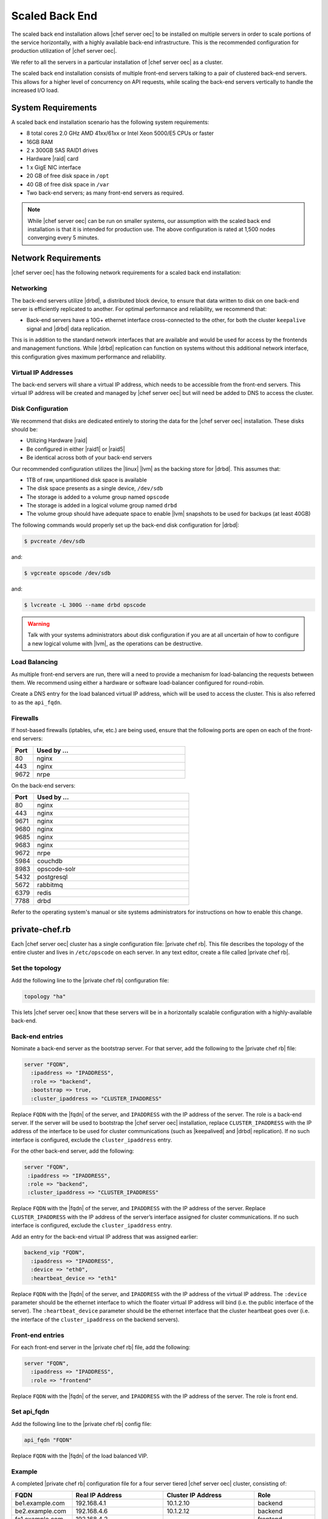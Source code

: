 =====================================================
Scaled Back End
=====================================================

The scaled back end installation allows |chef server oec| to be installed on multiple servers in order to scale portions of the service horizontally, with a highly available back-end infrastructure. This is the recommended configuration for production utilization of |chef server oec|.

We refer to all the servers in a particular installation of |chef server oec| as a cluster.

The scaled back end installation consists of multiple front-end servers talking to a pair of clustered back-end servers. This allows for a higher level of concurrency on API requests, while scaling the back-end servers vertically to handle the increased I/O load.

System Requirements
=====================================================
A scaled back end installation scenario has the following system requirements:

* 8 total cores 2.0 GHz AMD 41xx/61xx or Intel Xeon 5000/E5 CPUs or faster
* 16GB RAM
* 2 x 300GB SAS RAID1 drives
* Hardware |raid| card
* 1 x GigE NIC interface
* 20 GB of free disk space in ``/opt``
* 40 GB of free disk space in ``/var``
* Two back-end servers; as many front-end servers as required.

.. note:: While |chef server oec| can be run on smaller systems, our assumption with the scaled back end installation is that it is intended for production use. The above configuration is rated at 1,500 nodes converging every 5 minutes.

Network Requirements
=====================================================
|chef server oec| has the following network requirements for a scaled back end installation:

Networking
-----------------------------------------------------
The back-end servers utilize |drbd|, a distributed block device, to ensure that data written to disk on one back-end server is efficiently replicated to another. For optimal performance and reliability, we recommend that:

* Back-end servers have a 10G+ ethernet interface cross-connected to the other, for both the cluster ``keepalive`` signal and |drbd| data replication.

This is in addition to the standard network interfaces that are available and would be used for access by the frontends and management functions. While |drbd| replication can function on systems without this additional network interface, this configuration gives maximum performance and reliability.

Virtual IP Addresses
-----------------------------------------------------
The back-end servers will share a virtual IP address, which needs to be accessible from the front-end servers. This virtual IP address will be created and managed by |chef server oec| but will need be added to DNS to access the cluster.

Disk Configuration
-----------------------------------------------------
We recommend that disks are dedicated entirely to storing the data for the |chef server oec| installation. These disks should be:

* Utilizing Hardware |raid|
* Be configured in either |raid1| or |raid5|
* Be identical across both of your back-end servers

Our recommended configuration utilizes the |linux| |lvm| as the backing store for |drbd|. This assumes that:

* 1TB of raw, unpartitioned disk space is available
* The disk space presents as a single device, ``/dev/sdb``
* The storage is added to a volume group named ``opscode``
* The storage is added in a logical volume group named ``drbd``
* The volume group should have adequate space to enable |lvm| snapshots to be used for backups (at least 40GB)

The following commands would properly set up the back-end disk configuration for |drbd|:

.. code-block:: bash

   $ pvcreate /dev/sdb

and:

.. code-block:: bash

   $ vgcreate opscode /dev/sdb

and:

.. code-block:: bash

   $ lvcreate -L 300G --name drbd opscode

.. warning:: Talk with your systems administrators about disk configuration if you are at all uncertain of how to configure a new logical volume with |lvm|, as the operations can be destructive.

Load Balancing
-----------------------------------------------------
As multiple front-end servers are run, there will a need to provide a mechanism for load-balancing the requests between them. We recommend using either a hardware or software load-balancer configured for round-robin.

Create a DNS entry for the load balanced virtual IP address, which will be used to access the cluster. This is also referred to as the ``api_fqdn``.

Firewalls
-----------------------------------------------------
If host-based firewalls (iptables, ufw, etc.) are being used, ensure that the following ports are open on each of the front-end servers:

.. list-table::
   :widths: 60 420
   :header-rows: 1

   * - Port
     - Used by ...
   * - 80
     - nginx
   * - 443
     - nginx
   * - 9672
     - nrpe

On the back-end servers:

.. list-table::
   :widths: 60 420
   :header-rows: 1

   * - Port
     - Used by ...
   * - 80
     - nginx
   * - 443
     - nginx
   * - 9671
     - nginx
   * - 9680
     - nginx
   * - 9685
     - nginx
   * - 9683
     - nginx
   * - 9672
     - nrpe
   * - 5984
     - couchdb
   * - 8983
     - opscode-solr
   * - 5432
     - postgresql
   * - 5672
     - rabbitmq
   * - 6379
     - redis
   * - 7788
     - drbd

Refer to the operating system's manual or site systems administrators for instructions on how to enable this change.

private-chef.rb
=====================================================
Each |chef server oec| cluster has a single configuration file: |private chef rb|. This file describes the topology of the entire cluster and lives in ``/etc/opscode`` on each server. In any text editor, create a file called |private chef rb|.

Set the topology
-----------------------------------------------------
Add the following line to the |private chef rb| configuration file:

.. code-block:: ruby

   topology "ha"

This lets |chef server oec| know that these servers will be in a horizontally scalable configuration with a highly-available back-end.

Back-end entries
-----------------------------------------------------
Nominate a back-end server as the bootstrap server. For that server, add the following to the |private chef rb| file:

.. code-block:: ruby

   server "FQDN",
     :ipaddress => "IPADDRESS",
     :role => "backend",
     :bootstrap => true,
     :cluster_ipaddress => "CLUSTER_IPADDRESS"

Replace ``FQDN`` with the |fqdn| of the server, and ``IPADDRESS`` with the IP address of the server. The role is a back-end server. If the server will be used to bootstrap the |chef server oec| installation, replace ``CLUSTER_IPADDRESS`` with the IP address of the interface to be used for cluster communications (such as |keepalived| and |drbd| replication). If no such interface is configured, exclude the ``cluster_ipaddress`` entry.

For the other back-end server, add the following:

.. code-block:: ruby

   server "FQDN",
    :ipaddress => "IPADDRESS",
    :role => "backend",
    :cluster_ipaddress => "CLUSTER_IPADDRESS"

Replace ``FQDN`` with the |fqdn| of the server, and ``IPADDRESS`` with the IP address of the server. Replace ``CLUSTER_IPADDRESS`` with the IP address of the server’s interface assigned for cluster communications. If no such interface is configured, exclude the ``cluster_ipaddress`` entry.

Add an entry for the back-end virtual IP address that was assigned earlier:

.. code-block:: ruby

   backend_vip "FQDN",
     :ipaddress => "IPADDRESS",
     :device => "eth0",
     :heartbeat_device => "eth1"

Replace ``FQDN`` with the |fqdn| of the server, and ``IPADDRESS`` with the IP address of the virtual IP address. The ``:device`` parameter should be the ethernet interface to which the floater virtual IP address will bind (i.e. the public interface of the server). The ``:heartbeat_device`` parameter should be the ethernet interface that the cluster heartbeat goes over (i.e. the interface of the ``cluster_ipaddress`` on the backend servers).

Front-end entries
-----------------------------------------------------
For each front-end server in the |private chef rb| file, add the following:

.. code-block:: ruby

   server "FQDN",
     :ipaddress => "IPADDRESS",
     :role => "frontend"

Replace ``FQDN`` with the |fqdn| of the server, and ``IPADDRESS`` with the IP address of the server. The role is front end.

Set api_fqdn
-----------------------------------------------------
Add the following line to the |private chef rb| config file:

.. code-block:: ruby

   api_fqdn "FQDN"

Replace ``FQDN`` with the |fqdn| of the load balanced VIP.

Example
-----------------------------------------------------
A completed |private chef rb| configuration file for a four server tiered |chef server oec| cluster, consisting of:

.. list-table::
   :widths: 100 150 150 100
   :header-rows: 1

   * - FQDN
     - Real IP Address
     - Cluster IP Address
     - Role
   * - be1.example.com
     - 192.168.4.1
     - 10.1.2.10
     - backend
   * - be2.example.com
     - 192.168.4.6
     - 10.1.2.12
     - backend
   * - fe1.example.com
     - 192.168.4.2
     - 
     - frontend
   * - fe2.example.com
     - 192.168.4.3
     - 
     - frontend
   * - fe3.example.com
     - 192.168.4.4
     - 
     - frontend
   * - chef.example.com
     - 192.168.4.5
     - 
     - load balanced frontend VIP
   * - be.example.com
     - 192.168.4.7
     - 
     - load balanced backend VIP

Looks like this:

.. code-block:: ruby

   topology "ha"
   
   server "be1.example.com"
     :ipaddress => "192.168.4.1",
     :role => "backend",
     :bootstrap => true,
     :cluster_ipaddress => "10.1.2.10"
   
   server "be2.example.com",
     :ipaddress => "192.168.4.6",
     :role => "backend",
     :cluster_ipaddress => "10.1.2.12"
   
   backend_vip "be.example.com",
     :ipaddress => "192.168.4.7",
     :device => "eth0",
     :heartbeat_device => "eth1"
   
   server "fe1.example.com",
     :ipaddress => "192.168.4.2",
     :role => "frontend"
   
   server "fe2.example.com",
     :ipaddress => "192.168.4.3",
     :role => "frontend"
   
   server "fe3.example.com",
     :ipaddress => "192.168.4.4",
     :role => "frontend"
   
   api_fqdn "chef.example.com"



Add Package to Servers
=====================================================
Upload the package provided to the servers you wish to install on, and record its location on the file-system. The rest of this section will assume that it was uploaded to the ``/tmp`` directory on each system.


Add private-chef.rb to /etc/opscode
=====================================================
Copy the |private chef rb| file to ``/etc/opscode`` on the bootstrap server.

Install |chef server oec| on backend
=====================================================
Install the |chef server oec| package on both of the back-end servers. For |redhat| and |centos| 6:

.. code-block:: bash

   $ rpm -Uvh /tmp/private-chef-full-1.0.0–1.x86_64.rpm

For |ubuntu|:

.. code-block:: bash

   $ dpkg -i /tmp/private-chef-full_1.0.0–1_amd64.deb

Install |drbd| on back-end servers
=====================================================
Both of the back-end servers must have |drbd| installed:

.. code-block:: bash

   $ rpm --import http://elrepo.org/RPM-GPG-KEY-elrepo.org
   $ yum install -y http://elrepo.org/elrepo-release-6-5.el6.elrepo.noarch.rpm
   $ yum install -y drbd84-utils kmod-drbd84

.. note:: The |elrepo| provides updated drivers for the |linux| family of enterprise distributions (based on |redhat enterprise linux|.) With the introduction of |redhat enterprise linux| 6, |redhat| no longer distributes |drbd| within the kernel. These modules provide properly built, community tested releases of the required kernel and |drbd| userland.

For |ubuntu|:

.. code-block:: bash

   $ apt-get install drbd8-utils

Configure |drbd| on the back-end bootstrap server
=====================================================
In the scaled back end configuration, setup of |chef server oec| happens in two phases - the first phase configures |drbd|, and then pauses to allow you to finish establishing |drbd| replication before moving on:

.. code-block:: bash

   $ private-chef-ctl reconfigure

The installer will pause, asking you to confirm that you have set up |drbd|. Press ``CTRL-C`` to exit, and continue the last few steps require to set up |drbd|:

.. code-block:: bash

   $ drbdadm create-md pc0
   $ drbdadm up pc0


Copy config to non-bootstrap back-end server
=====================================================
To configure |drbd| on the non-bootstrap back-end server, first copy all the contents of ``/etc/opscode`` on the bootstrap node to the non-bootstrap back-end. On the non-bootstrap server, run the following command:

.. code-block:: bash

   $ scp -r FQDN:/etc/opscode /etc

Replace ``FQDN`` above with the |fqdn| of the bootstrap server.

Configure |drbd| for non-bootstrap back-end server
=====================================================
Set up the configuration of |drbd| on the non-bootstrap back-end server:

.. code-block:: bash

   $ private-chef-ctl reconfigure

The installer will pause, asking you to confirm that you have set up |drbd|. Press ``CTRL-C`` to exit, and continue the last few steps require to set up |drbd|:

.. code-block:: bash

   $ drbdadm create-md pc0
   $ drbdadm up pc0


Set bootstrap server to be the primary server
=====================================================
With both servers now configured for |drbd|, let the cluster know that the bootstrap server should be primary for the shared device. 

For |drbd| on |redhat| and |centos| 6:

.. code-block:: bash

   $ drbdadm primary --force pc0

For |ubuntu|:

.. code-block:: bash

   $ drbdadm -- --overwrite-data-of-peer primary pc0


Mount the file system on the |drbd| server
=====================================================
On the bootstrap server, if the file system is named ``ext4``, run the following command to create the file system for |drbd|:

.. code-block:: bash

   $ mkfs.ext4 /dev/drbd0
   $ mkdir -p /var/opt/opscode/drbd/data
   $ mount /dev/drbd0 /var/opt/opscode/drbd/data


Monitor the |drbd| server for initial synchronization
=====================================================
Before proceeding with the installation, |drbd| MUST be allowed to fully synchronize all devices. To observe the synchronization process, you can run:

.. code-block:: bash

   $ watch -n1 cat /proc/drbd

Output similar to the following will be shown:

.. code-block:: bash

   cat /proc/drbd output
   
   version: 8.4.1 (api:1/proto:86[STRIKEOUT:100)
   GIT-hash: 91b4c048c1a0e06777b5f65d312b38d47abaea80 build by
   dag@Build64R6, 2011]12[STRIKEOUT:21 06:08:50
     0: cs:SyncSource ro:Primary/Secondary ds:UpToDate/Inconsistent C r]—-
     ns:3071368 nr:0 dw:0 dr:3075736 al:0 bm:187 lo:0 pe:13 ua:4 ap:0 ep:1
     wo:b oos:12685660
     [==>……………..] sync’ed: 19.5% (12388/15372)M
     finish: 0:11:00 speed: 19,188 (24,468) K/sec

When the ``ds`` section of the output reads ``UpToDate/UpToDate``, the synchronization is complete.

Under normal operation, |drbd| dedicates only a portion of the available disk bandwidth to initial/complete re-synchronization. This is to ensure that new data that may be written to the shared device is also being synchronized. To enable |drbd| to utilize more of the bandwidth available during the initial synchronization, you can run:

Speeding up initial synchronization on |redhat| and |centos| 6:

.. code-block:: bash

   $ drbdadm disk-options --resync-rate=1100M pc0

Speeding up initial synchronization on |ubuntu|:

.. code-block:: bash

   $ drbdsetup /dev/drbd0 syncer -r 1100M

With synchronization complete, |drbd| is ready to be used on the bootstrap node. Let |chef server oec| know that |drbd| is ready by running the following command:

.. code-block:: bash

   $ touch /var/opt/opscode/drbd/drbd_ready



Configure |chef server oec| on the bootstrap server
=====================================================
To continue setting up |chef server oec| on a bootstrap server, run:

.. code-block:: bash

   $ private-chef-ctl reconfigure

This command may take several minutes to run, during which you will see the output of the |chef| run that is configuring your new |chef server oec| installation. When it is complete, the following message is displayed:

.. code-block:: bash

   Chef Server Reconfigured!

.. note:: |chef server oec| is composed of many different services, which work together to create a functioning system. One impact of this is that it can take a few minutes for the system to finish starting up. One way to tell that the system is fully ready is to use the top command. You will notice high CPU utilization for several |ruby| processes while the system is starting up. When that utilization drops off, the system is ready.


Configure |chef server oec| on non-bootstrap back-end
=====================================================
.. warning:: Make sure |drbd| synchronization has completed, and that |chef server oec| has fully started on the bootstrap node before continuing!

Each node that is part of the |chef server oec| back-end cluster participates in an election for which server should be the primary server for the |drbd| device. This means that, if the bootstrap node is not allowed to finish initializing the system before setting up the non-bootstrap server, the system may be left in an unstable state:

.. code-block:: bash

   $ touch /var/opt/opscode/drbd/drbd_ready

Followed by:

.. code-block:: bash

   $ private-chef-ctl reconfigure


Configure Front-end
=====================================================
The following sections describe what is required to configure the front-end server.

Copy /etc/opscode
-----------------------------------------------------
With the bootstrap complete, the ``/etc/opscode`` directory on the front-end servers can be populated with the files generated during the bootstrap process. The following command assumes the user is logged in as the root user:

.. code-block:: bash

   $ scp -r /etc/opscode FQDN:/etc

This command will copy all the files from the bootstrap server to another system. Replace ``FQDN`` with the |fqdn| of the system you want to install.

Install package
-----------------------------------------------------
Install the |chef server oec| package on each of the front-end servers. For |redhat| and |centos| 6:

.. code-block:: bash

   $ rpm -Uvh /tmp/private-chef-full-1.0.0–1.x86_64.rpm

For |ubuntu|:

.. code-block:: bash

   $ dpkg -i /tmp/private-chef-full_1.0.0–1_amd64.deb


Configure
To set up |chef server oec| on your front-end servers, run:

.. code-block:: bash

   $ private-chef-ctl reconfigure

This command may take several minutes to run, during which you will see the output of the |chef| run that is configuring your new |chef server oec| installation. When it is complete, the following message is shown:

.. code-block:: bash

   Chef Server Reconfigured!

.. note:: |chef server oec| is composed of many different services, which work together to create a functioning system. One impact of this is that it can take a few minutes for the system to finish starting up. One way to tell that the system is fully ready is to use the top command. You will notice high CPU utilization for several |ruby| processes while the system is starting up. When that utilization drops off, the system is ready.

Success!
=====================================================
Congratulations, |chef server oec| is installed in a scaled back end configuration.

Using GRE Tunnels
=====================================================
Occasionally, a GRE tunnel will be required to handle the |vrrp| traffic. To accomplish this, set the following in ``/var/opt/opscode/keepalived/bin/tunnel.sh`` on the backend server that will be used for bootstrapping:

.. code-block:: bash

   #!/bin/sh
   ip tunnel add pc mode gre remote VRRP_IP_OF_PEER local MY_IP ttl 25
   ip link set pc up
   ip addr add 172.18.16.1 dev pc
   ip route add 172.18.16.0/24 dev pc

Replace ``VRRP_IP_OF_PEER`` with the IP address of the server on the other end of the tunnel, and ``MY_IP`` with the IP address of the server on which the script will be located.

The ``172.17.16.0/24`` network used in the above examples could be any unused reserved IP address space.

Set the following in ``/etc/opscode/private-chef.rb``:

.. code-block:: ruby

   backend_vip "192.168.141.108",
     :ipaddress => "192.168.141.108",
     :device => "eth0",
     :heartbeat_device => "pc"

And set the |keepalived| unicast addresses to the GRE tunnel addresses.


